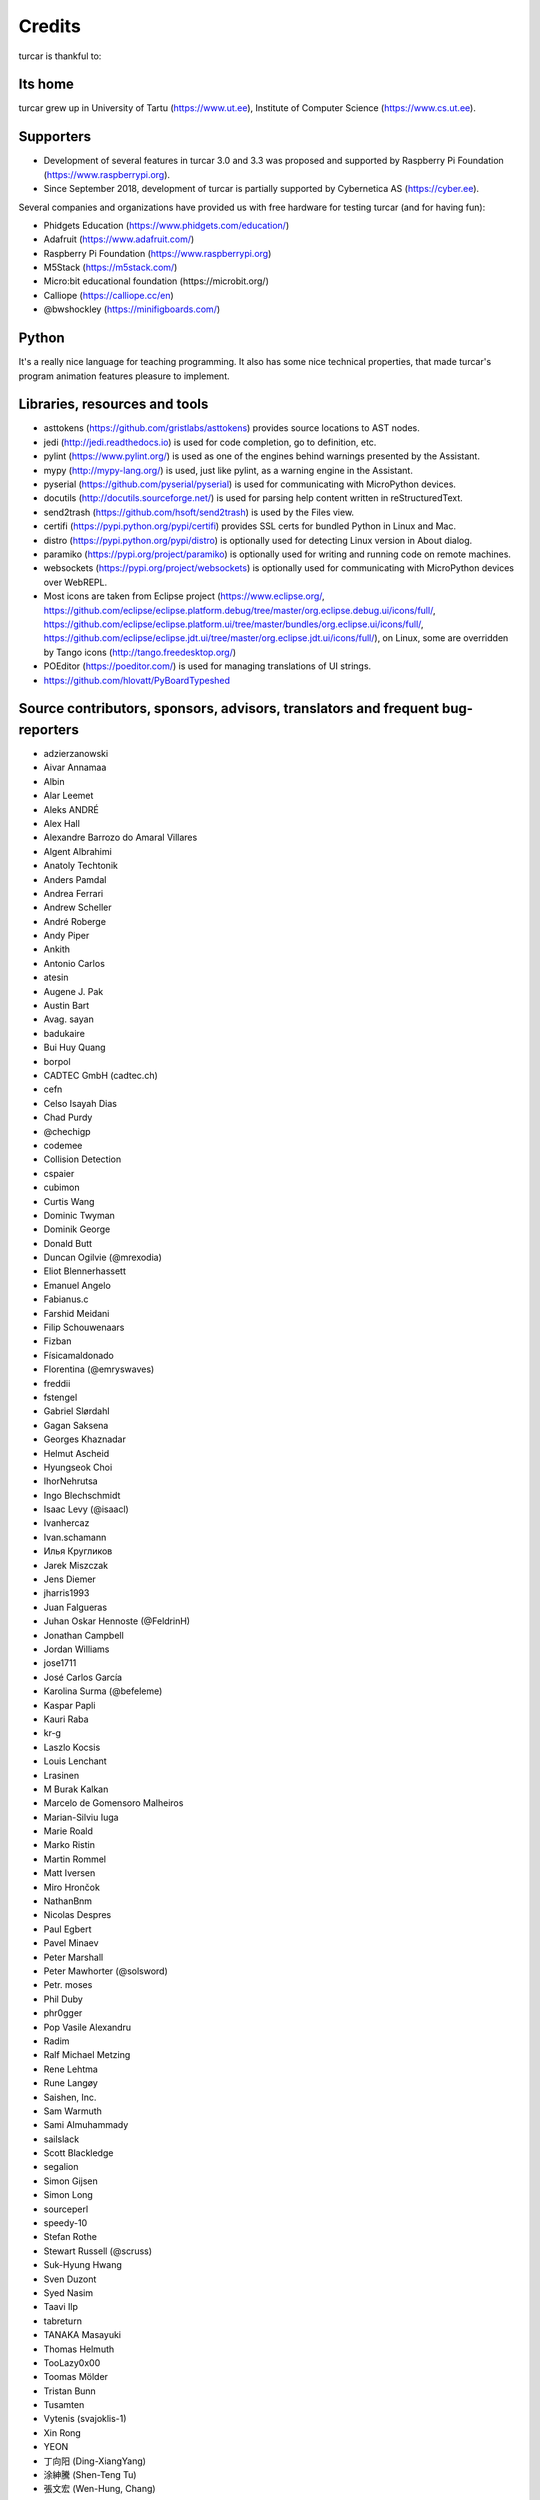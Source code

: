 =======
Credits
=======

turcar is thankful to:

Its home
--------
turcar grew up in University of Tartu (https://www.ut.ee), Institute of Computer Science (https://www.cs.ut.ee).

Supporters
----------
* Development of several features in turcar 3.0 and 3.3 was proposed and supported by Raspberry Pi Foundation (https://www.raspberrypi.org).
* Since September 2018, development of turcar is partially supported by Cybernetica AS (https://cyber.ee).

Several companies and organizations have provided us with free hardware for testing turcar (and for having fun):

* Phidgets Education (https://www.phidgets.com/education/)
* Adafruit (https://www.adafruit.com/)
* Raspberry Pi Foundation (https://www.raspberrypi.org)
* M5Stack (https://m5stack.com/)
* Micro:bit educational foundation (https://microbit.org/)
* Calliope (https://calliope.cc/en)
* @bwshockley (https://minifigboards.com/)

Python
------
It's a really nice language for teaching programming. It also has some nice technical properties, that made turcar's program animation features pleasure to implement.

Libraries, resources and tools
------------------------------
* asttokens (https://github.com/gristlabs/asttokens) provides source locations to AST nodes.
* jedi (http://jedi.readthedocs.io) is used for code completion, go to definition, etc.
* pylint (https://www.pylint.org/) is used as one of the engines behind warnings presented by the Assistant.
* mypy (http://mypy-lang.org/) is used, just like pylint, as a warning engine in the Assistant.
* pyserial (https://github.com/pyserial/pyserial) is used for communicating with MicroPython devices.
* docutils (http://docutils.sourceforge.net/) is used for parsing help content written in reStructuredText.
* send2trash (https://github.com/hsoft/send2trash) is used by the Files view.
* certifi (https://pypi.python.org/pypi/certifi) provides SSL certs for bundled Python in Linux and Mac.
* distro (https://pypi.python.org/pypi/distro) is optionally used for detecting Linux version in About dialog.
* paramiko (https://pypi.org/project/paramiko) is optionally used for writing and running code on remote machines.
* websockets (https://pypi.org/project/websockets) is optionally used for communicating with MicroPython devices over WebREPL.
* Most icons are taken from Eclipse project (https://www.eclipse.org/, https://github.com/eclipse/eclipse.platform.debug/tree/master/org.eclipse.debug.ui/icons/full/, https://github.com/eclipse/eclipse.platform.ui/tree/master/bundles/org.eclipse.ui/icons/full/, https://github.com/eclipse/eclipse.jdt.ui/tree/master/org.eclipse.jdt.ui/icons/full/), on Linux, some are overridden by Tango icons (http://tango.freedesktop.org/)
* POEditor (https://poeditor.com/) is used for managing translations of UI strings.
* https://github.com/hlovatt/PyBoardTypeshed

Source contributors, sponsors, advisors, translators and frequent bug-reporters
-------------------------------------------------------------------------------
* adzierzanowski
* Aivar Annamaa
* Albin
* Alar Leemet
* Aleks ANDRÉ
* Alex Hall
* Alexandre Barrozo do Amaral Villares
* Algent Albrahimi
* Anatoly Techtonik
* Anders Pamdal
* Andrea Ferrari
* Andrew Scheller
* André Roberge
* Andy Piper
* Ankith
* Antonio Carlos
* atesin
* Augene J. Pak
* Austin Bart
* Avag. sayan
* badukaire
* Bui Huy Quang
* borpol
* CADTEC GmbH (cadtec.ch)
* cefn
* Celso Isayah Dias
* Chad Purdy
* @chechigp
* codemee
* Collision Detection
* cspaier
* cubimon
* Curtis Wang
* Dominic Twyman
* Dominik George
* Donald Butt
* Duncan Ogilvie (@mrexodia)
* Eliot Blennerhassett
* Emanuel Angelo
* Fabianus.c
* Farshid Meidani
* Filip Schouwenaars
* Fizban
* Físicamaldonado
* Florentina (@emryswaves)
* freddii
* fstengel
* Gabriel Slørdahl
* Gagan Saksena
* Georges Khaznadar
* Helmut Ascheid
* Hyungseok Choi
* IhorNehrutsa
* Ingo Blechschmidt
* Isaac Levy (@isaacl)
* Ivanhercaz
* Ivan.schamann
* Илья Кругликов
* Jarek Miszczak
* Jens Diemer
* jharris1993
* Juan Falgueras
* Juhan Oskar Hennoste (@FeldrinH)
* Jonathan Campbell
* Jordan Williams
* jose1711
* José Carlos García
* Karolina Surma (@befeleme)
* Kaspar Papli
* Kauri Raba
* kr-g
* Laszlo Kocsis
* Louis Lenchant
* Lrasinen
* M Burak Kalkan
* Marcelo de Gomensoro Malheiros
* Marian-Silviu Iuga
* Marie Roald
* Marko Ristin
* Martin Rommel
* Matt Iversen
* Miro Hrončok
* NathanBnm
* Nicolas Despres
* Paul Egbert
* Pavel Minaev
* Peter Marshall
* Peter Mawhorter (@solsword)
* Petr. moses
* Phil Duby
* phr0gger
* Pop Vasile Alexandru
* Radim
* Ralf Michael Metzing
* Rene Lehtma
* Rune Langøy
* Saishen, Inc.
* Sam Warmuth
* Sami Almuhammady
* sailslack
* Scott Blackledge
* segalion
* Simon Gijsen
* Simon Long
* sourceperl
* speedy-10
* Stefan Rothe
* Stewart Russell (@scruss)
* Suk-Hyung Hwang
* Sven Duzont
* Syed Nasim
* Taavi Ilp
* tabreturn
* TANAKA Masayuki
* Thomas Helmuth
* TooLazy0x00
* Toomas Mölder
* Tristan Bunn
* Tusamten
* Vytenis (svajoklis-1)
* Xin Rong
* YEON
* 丁向阳 (Ding-XiangYang)
* 涂紳騰 (Shen-Teng Tu)
* 張文宏 (Wen-Hung, Chang)

Please let us know if we have forgotten to add your name to this list! Also, let us know if you want to remove your name.
